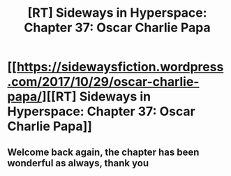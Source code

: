 #+TITLE: [RT] Sideways in Hyperspace: Chapter 37: Oscar Charlie Papa

* [[https://sidewaysfiction.wordpress.com/2017/10/29/oscar-charlie-papa/][[RT] Sideways in Hyperspace: Chapter 37: Oscar Charlie Papa]]
:PROPERTIES:
:Author: Sagebrysh
:Score: 15
:DateUnix: 1509287633.0
:DateShort: 2017-Oct-29
:END:

** Welcome back again, the chapter has been wonderful as always, thank you
:PROPERTIES:
:Author: MaddoScientisto
:Score: 5
:DateUnix: 1509318168.0
:DateShort: 2017-Oct-30
:END:
